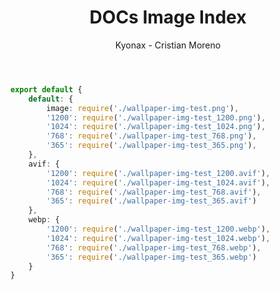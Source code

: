 #+TITLE: DOCs Image Index
#+AUTHOR: Kyonax - Cristian Moreno
#+auto_tangle: t

#+BEGIN_SRC typescript :tangle ./image.tsx
export default {
    default: {
        image: require('./wallpaper-img-test.png'),
        '1200': require('./wallpaper-img-test_1200.png'),
        '1024': require('./wallpaper-img-test_1024.png'),
        '768': require('./wallpaper-img-test_768.png'),
        '365': require('./wallpaper-img-test_365.png'),
    },
    avif: {
        '1200': require('./wallpaper-img-test_1200.avif'),
        '1024': require('./wallpaper-img-test_1024.avif'),
        '768': require('./wallpaper-img-test_768.avif'),
        '365': require('./wallpaper-img-test_365.avif')
    },
    webp: {
        '1200': require('./wallpaper-img-test_1200.webp'),
        '1024': require('./wallpaper-img-test_1024.webp'),
        '768': require('./wallpaper-img-test_768.webp'),
        '365': require('./wallpaper-img-test_365.webp')
    }
}
#+END_SRC
